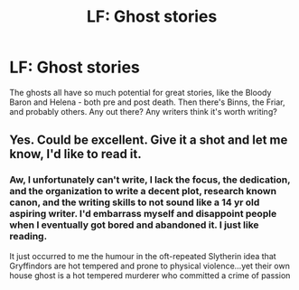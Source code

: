 #+TITLE: LF: Ghost stories

* LF: Ghost stories
:PROPERTIES:
:Author: Lamenardo
:Score: 8
:DateUnix: 1455008544.0
:DateShort: 2016-Feb-09
:FlairText: Request
:END:
The ghosts all have so much potential for great stories, like the Bloody Baron and Helena - both pre and post death. Then there's Binns, the Friar, and probably others. Any out there? Any writers think it's worth writing?


** Yes. Could be excellent. Give it a shot and let me know, I'd like to read it.
:PROPERTIES:
:Author: sfjoellen
:Score: 1
:DateUnix: 1455025891.0
:DateShort: 2016-Feb-09
:END:

*** Aw, I unfortunately can't write, I lack the focus, the dedication, and the organization to write a decent plot, research known canon, and the writing skills to not sound like a 14 yr old aspiring writer. I'd embarrass myself and disappoint people when I eventually got bored and abandoned it. I just like reading.

It just occurred to me the humour in the oft-repeated Slytherin idea that Gryffindors are hot tempered and prone to physical violence...yet their own house ghost is a hot tempered murderer who committed a crime of passion
:PROPERTIES:
:Author: Lamenardo
:Score: 1
:DateUnix: 1455057315.0
:DateShort: 2016-Feb-10
:END:
